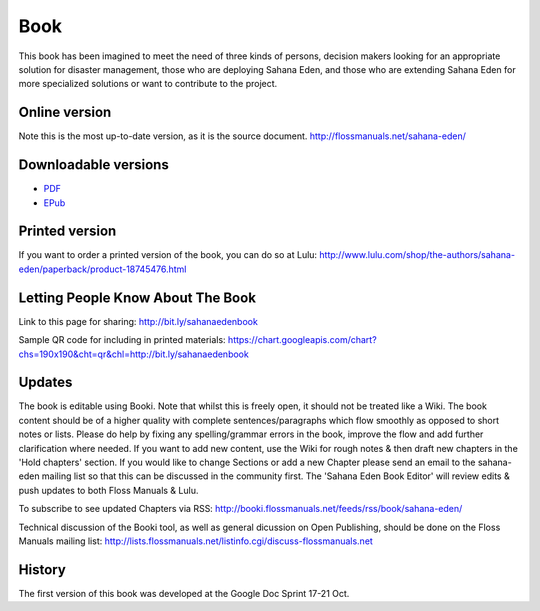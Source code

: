 Book
===================
This book has been imagined to meet the need of three kinds of persons, decision makers looking for an appropriate solution for disaster management, those who are deploying Sahana Eden, and those who are extending Sahana Eden for more specialized solutions or want to contribute to the project.

Online version
----------------
Note this is the most up-to-date version, as it is the source document.
http://flossmanuals.net/sahana-eden/

Downloadable versions
----------------

- `PDF <http://en.flossmanuals.net/_booki/sahana-eden/sahana-eden.pdf>`_
- `EPub <http://en.flossmanuals.net/_booki/sahana-eden/sahana-eden.epub>`_

Printed version
----------------
If you want to order a printed version of the book, you can do so at Lulu:
http://www.lulu.com/shop/the-authors/sahana-eden/paperback/product-18745476.html

Letting People Know About The Book
----------------
Link to this page for sharing:
http://bit.ly/sahanaedenbook

Sample QR code for including in printed materials:
https://chart.googleapis.com/chart?chs=190x190&cht=qr&chl=http://bit.ly/sahanaedenbook

Updates
----------------
The book is editable using  Booki. Note that whilst this is freely open, it should not be treated like a Wiki. The book content should be of a higher quality with complete sentences/paragraphs which flow smoothly as opposed to short notes or lists. Please do help by fixing any spelling/grammar errors in the book, improve the flow and add further clarification where needed. If you want to add new content, use the Wiki for rough notes & then draft new chapters in the 'Hold chapters' section. If you would like to change Sections or add a new Chapter please send an email to the sahana-eden mailing list so that this can be discussed in the community first. The 'Sahana Eden Book Editor' will review edits & push updates to both Floss Manuals & Lulu.

To subscribe to see updated Chapters via RSS:
http://booki.flossmanuals.net/feeds/rss/book/sahana-eden/

Technical discussion of the Booki tool, as well as general dicussion on Open Publishing, should be done on the Floss Manuals mailing list:
http://lists.flossmanuals.net/listinfo.cgi/discuss-flossmanuals.net

History
----------------
The first version of this book was developed at the Google Doc Sprint 17-21 Oct.
